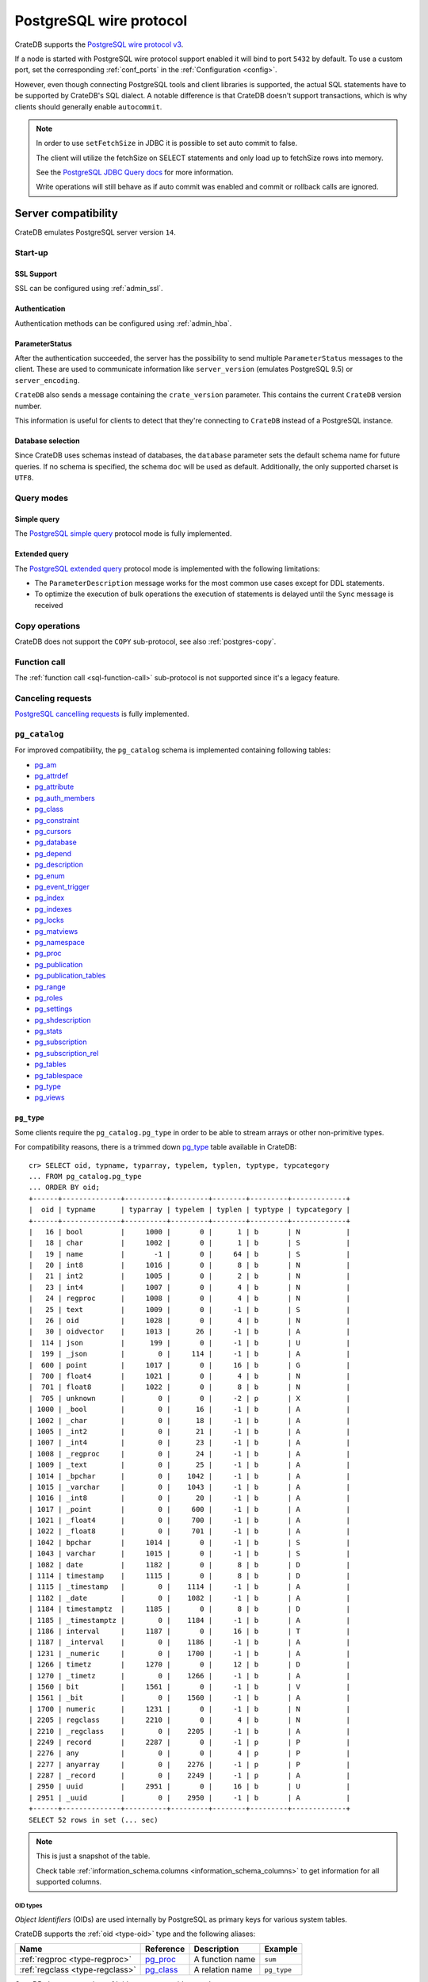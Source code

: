 .. _interface-postgresql:

========================
PostgreSQL wire protocol
========================

CrateDB supports the `PostgreSQL wire protocol v3`_.

If a node is started with PostgreSQL wire protocol support enabled it will bind
to port ``5432`` by default. To use a custom port, set the corresponding
:ref:`conf_ports` in the :ref:`Configuration <config>`.

However, even though connecting PostgreSQL tools and client libraries is
supported, the actual SQL statements have to be supported by CrateDB's SQL
dialect. A notable difference is that CrateDB doesn't support transactions,
which is why clients should generally enable ``autocommit``.

.. NOTE::

    In order to use ``setFetchSize`` in JDBC it is possible to set auto commit
    to false.

    The client will utilize the fetchSize on SELECT statements and only load up
    to fetchSize rows into memory.

    See the `PostgreSQL JDBC Query docs`_ for more information.

    Write operations will still behave as if auto commit was enabled and commit
    or rollback calls are ignored.


.. _postgres-server-compat:

Server compatibility
====================

CrateDB emulates PostgreSQL server version ``14``.


.. _postgres-start-up:

Start-up
--------


.. _postgres-ssl:

SSL Support
'''''''''''

SSL can be configured using :ref:`admin_ssl`.


.. _postgres-auth:

Authentication
''''''''''''''

Authentication methods can be configured using :ref:`admin_hba`.


.. _postgres-parameterstatus:

ParameterStatus
'''''''''''''''

After the authentication succeeded, the server has the possibility to send
multiple ``ParameterStatus`` messages to the client. These are used to
communicate information like ``server_version`` (emulates PostgreSQL 9.5) or
``server_encoding``.

``CrateDB`` also sends a message containing the ``crate_version`` parameter.
This contains the current ``CrateDB`` version number.

This information is useful for clients to detect that they're connecting to
``CrateDB`` instead of a PostgreSQL instance.


.. _postgres-db-selection:

Database selection
''''''''''''''''''

Since CrateDB uses schemas instead of databases, the ``database`` parameter
sets the default schema name for future queries. If no schema is specified, the
schema ``doc`` will be used as default. Additionally, the only supported
charset is ``UTF8``.


.. _postgres-query-modes:

Query modes
-----------


.. _postgres-query-modes-simple:

Simple query
''''''''''''

The `PostgreSQL simple query`_ protocol mode is fully implemented.


.. _postgres-query-modes-extended:

Extended query
''''''''''''''

The `PostgreSQL extended query`_ protocol mode is implemented with the
following limitations:

- The ``ParameterDescription`` message works for the most common use cases
  except for DDL statements.

- To optimize the execution of bulk operations the execution of statements is
  delayed until the ``Sync`` message is received


.. _postgres-copy-na:

Copy operations
---------------

CrateDB does not support the ``COPY`` sub-protocol, see also
:ref:`postgres-copy`.


.. _postgres-fn-call:

Function call
-------------

The :ref:`function call <sql-function-call>` sub-protocol is not supported
since it's a legacy feature.


.. _postgres-cancel-reqs:

Canceling requests
------------------

`PostgreSQL cancelling requests`_ is fully implemented.


.. _postgres-pg_catalog:

``pg_catalog``
--------------

For improved compatibility, the ``pg_catalog`` schema is implemented containing
following tables:

- `pg_am`_
- `pg_attrdef <pgsql_pg_attrdef_>`__
- `pg_attribute <pgsql_pg_attribute_>`__
- `pg_auth_members`_
- `pg_class <pgsql_pg_class_>`__
- `pg_constraint <pgsql_pg_constraint_>`__
- `pg_cursors <pgsql_pg_cursors_>`__
- `pg_database <pgsql_pg_database_>`__
- `pg_depend`_
- `pg_description`_
- `pg_enum`_
- `pg_event_trigger`_
- `pg_index <pgsql_pg_index_>`__
- `pg_indexes <pgsql_pg_indexes_>`__
- `pg_locks <pgsql_pg_locks_>`__
- `pg_matviews <pgsql_pg_matviews_>`__
- `pg_namespace <pgsql_pg_namespace_>`__
- `pg_proc <pgsql_pg_proc_>`__
- `pg_publication <pgsql_pg_publication_>`__
- `pg_publication_tables <pgsql_pg_publication_tables_>`__
- `pg_range`_
- `pg_roles`_
- `pg_settings <pgsql_pg_settings_>`__
- `pg_shdescription`_
- `pg_stats`_
- `pg_subscription <pgsql_pg_subscription_>`__
- `pg_subscription_rel <pgsql_pg_subscription_rel_>`__
- `pg_tables`_
- `pg_tablespace`_
- `pg_type`_
- `pg_views`_


.. _postgres-pg_type:

``pg_type``
'''''''''''

Some clients require the ``pg_catalog.pg_type`` in order to be able to stream
arrays or other non-primitive types.

For compatibility reasons, there is a trimmed down `pg_type <pgsql_pg_type_>`__
table available in CrateDB::

    cr> SELECT oid, typname, typarray, typelem, typlen, typtype, typcategory
    ... FROM pg_catalog.pg_type
    ... ORDER BY oid;
    +------+--------------+----------+---------+--------+---------+-------------+
    |  oid | typname      | typarray | typelem | typlen | typtype | typcategory |
    +------+--------------+----------+---------+--------+---------+-------------+
    |   16 | bool         |     1000 |       0 |      1 | b       | N           |
    |   18 | char         |     1002 |       0 |      1 | b       | S           |
    |   19 | name         |       -1 |       0 |     64 | b       | S           |
    |   20 | int8         |     1016 |       0 |      8 | b       | N           |
    |   21 | int2         |     1005 |       0 |      2 | b       | N           |
    |   23 | int4         |     1007 |       0 |      4 | b       | N           |
    |   24 | regproc      |     1008 |       0 |      4 | b       | N           |
    |   25 | text         |     1009 |       0 |     -1 | b       | S           |
    |   26 | oid          |     1028 |       0 |      4 | b       | N           |
    |   30 | oidvector    |     1013 |      26 |     -1 | b       | A           |
    |  114 | json         |      199 |       0 |     -1 | b       | U           |
    |  199 | _json        |        0 |     114 |     -1 | b       | A           |
    |  600 | point        |     1017 |       0 |     16 | b       | G           |
    |  700 | float4       |     1021 |       0 |      4 | b       | N           |
    |  701 | float8       |     1022 |       0 |      8 | b       | N           |
    |  705 | unknown      |        0 |       0 |     -2 | p       | X           |
    | 1000 | _bool        |        0 |      16 |     -1 | b       | A           |
    | 1002 | _char        |        0 |      18 |     -1 | b       | A           |
    | 1005 | _int2        |        0 |      21 |     -1 | b       | A           |
    | 1007 | _int4        |        0 |      23 |     -1 | b       | A           |
    | 1008 | _regproc     |        0 |      24 |     -1 | b       | A           |
    | 1009 | _text        |        0 |      25 |     -1 | b       | A           |
    | 1014 | _bpchar      |        0 |    1042 |     -1 | b       | A           |
    | 1015 | _varchar     |        0 |    1043 |     -1 | b       | A           |
    | 1016 | _int8        |        0 |      20 |     -1 | b       | A           |
    | 1017 | _point       |        0 |     600 |     -1 | b       | A           |
    | 1021 | _float4      |        0 |     700 |     -1 | b       | A           |
    | 1022 | _float8      |        0 |     701 |     -1 | b       | A           |
    | 1042 | bpchar       |     1014 |       0 |     -1 | b       | S           |
    | 1043 | varchar      |     1015 |       0 |     -1 | b       | S           |
    | 1082 | date         |     1182 |       0 |      8 | b       | D           |
    | 1114 | timestamp    |     1115 |       0 |      8 | b       | D           |
    | 1115 | _timestamp   |        0 |    1114 |     -1 | b       | A           |
    | 1182 | _date        |        0 |    1082 |     -1 | b       | A           |
    | 1184 | timestamptz  |     1185 |       0 |      8 | b       | D           |
    | 1185 | _timestamptz |        0 |    1184 |     -1 | b       | A           |
    | 1186 | interval     |     1187 |       0 |     16 | b       | T           |
    | 1187 | _interval    |        0 |    1186 |     -1 | b       | A           |
    | 1231 | _numeric     |        0 |    1700 |     -1 | b       | A           |
    | 1266 | timetz       |     1270 |       0 |     12 | b       | D           |
    | 1270 | _timetz      |        0 |    1266 |     -1 | b       | A           |
    | 1560 | bit          |     1561 |       0 |     -1 | b       | V           |
    | 1561 | _bit         |        0 |    1560 |     -1 | b       | A           |
    | 1700 | numeric      |     1231 |       0 |     -1 | b       | N           |
    | 2205 | regclass     |     2210 |       0 |      4 | b       | N           |
    | 2210 | _regclass    |        0 |    2205 |     -1 | b       | A           |
    | 2249 | record       |     2287 |       0 |     -1 | p       | P           |
    | 2276 | any          |        0 |       0 |      4 | p       | P           |
    | 2277 | anyarray     |        0 |    2276 |     -1 | p       | P           |
    | 2287 | _record      |        0 |    2249 |     -1 | p       | A           |
    | 2950 | uuid         |     2951 |       0 |     16 | b       | U           |
    | 2951 | _uuid        |        0 |    2950 |     -1 | b       | A           |
    +------+--------------+----------+---------+--------+---------+-------------+
    SELECT 52 rows in set (... sec)

.. NOTE::

   This is just a snapshot of the table.

   Check table :ref:`information_schema.columns <information_schema_columns>`
   to get information for all supported columns.


.. _postgres-pg_type-oid:

OID types
.........

*Object Identifiers* (OIDs) are used internally by PostgreSQL as primary keys
for various system tables.

CrateDB supports the :ref:`oid <type-oid>` type and the following aliases:

+-------------------+----------------------+-------------+-------------+
| Name              | Reference            | Description | Example     |
+===================+======================+=============+=============+
| :ref:`regproc     | `pg_proc             | A function  | ``sum``     |
| <type-regproc>`   | <pgsql_pg_proc_>`__  | name        |             |
+-------------------+----------------------+-------------+-------------+
| :ref:`regclass    | `pg_class            | A relation  | ``pg_type`` |
| <type-regclass>`  | <pgsql_pg_class_>`__ | name        |             |
+-------------------+----------------------+-------------+-------------+

CrateDB also supports the :ref:`oidvector <type-oidvector>` type.

.. NOTE::

    Casting a :ref:`string <data-types-character-data>` or an :ref:`integer
    <type-numeric>` to the ``regproc`` type does not result in a function
    lookup (as it does with PostgreSQL).

    Instead:

    .. rst-class:: open

    - Casting a string to the ``regproc`` type results in an object of the
      ``regproc`` type with a name equal to the string value and an ``oid``
      equal to an integer hash of the string.

    - Casting an integer to the ``regproc`` type results in an object of the
      ``regproc`` type with a name equal to the string representation of the
      integer and an ``oid`` equal to the integer value.

    Consult the :ref:`CrateDB data types reference
    <data-types-postgres-internal>` for more information about each OID type
    (including additional type casting behaviour).


.. _postgres-show-trans-isolation:

Show transaction isolation
--------------------------

For compatibility with JDBC the ``SHOW TRANSACTION ISOLATION LEVEL`` statement
is implemented::

    cr> show transaction isolation level;
    +-----------------------+
    | transaction_isolation |
    +-----------------------+
    | read uncommitted      |
    +-----------------------+
    SHOW 1 row in set (... sec)


.. _postgres-begin-start-comit:

``BEGIN``, ``START``, and ``COMMIT`` statements
-----------------------------------------------

For compatibility with clients that use the PostgresSQL wire protocol (e.g.,
the Golang lib/pq and pgx drivers), CrateDB will accept the :ref:`BEGIN
<ref-begin>`, :ref:`COMMIT <ref-commit>`, and :ref:`START TRANSACTION
<sql-start-transaction>` statements. For example::

    cr> BEGIN TRANSACTION ISOLATION LEVEL READ UNCOMMITTED,
    ...                   READ ONLY,
    ...                   NOT DEFERRABLE;
    BEGIN OK, 0 rows affected  (... sec)

    cr> COMMIT
    COMMIT OK, 0 rows affected  (... sec)

CrateDB will silently ignore the ``COMMIT``, ``BEGIN``, and ``START
TRANSACTION`` statements and all respective parameters.


.. _postgres-client-compat:

Client compatibility
====================


.. _postgres-client-jdbc:

JDBC
----

`pgjdbc`_ JDBC drivers version ``9.4.1209`` and above are compatible.


.. _postgres-client-jdbc-limit:

Limitations
'''''''''''

- Versions ``42.7.5``, ``42.7.6`` and ``42.7.7``` do not support some metadata
  methods when used with CrateDB version ``5.x``, e.g.::

      conn.getMetaData().getTables(...)

  These metadata calls only work with CrateDB ``6.0.0`` and later. If you rely
  on such metadata methods, and you use CrateDB ``5.x`` you should avoid those
  JDBC versions and use ``42.7.4`` instead.

- ``OBJECT`` and ``GEO_SHAPE`` columns can be streamed as ``JSON`` but require
  `pgjdbc`_ version ``9.4.1210`` or newer.

- Multidimensional arrays will be streamed as ``JSON`` encoded string to avoid
  a protocol limitation where all sub-arrays are required to have the same
  length.

- The behavior of ``PreparedStatement.executeBatch`` in error cases depends on
  in which stage an error occurs: A ``BatchUpdateException`` is thrown if no
  processing has been done yet, whereas single operations failing after the
  processing started are indicated by an ``EXECUTE_FAILED`` (-3) return value.

- Transaction limitations as described above.

- Having ``escape processing`` enabled could prevent the usage of :ref:`Object
  Literals <data-types-object-literals>` in case an object key's starting
  character clashes with a JDBC escape keyword (see also `JDBC escape syntax
  <https://docs.oracle.com/javadb/10.10.1.2/ref/rrefjdbc1020262.html>`_).
  Disabling ``escape processing`` will remedy this appropriately for `pgjdbc`_
  version >= ``9.4.1212``.


.. _postgres-client-jdbc-conn:

Connection failover and load balancing
''''''''''''''''''''''''''''''''''''''

Connection failover and load balancing is supported as described here:
`PostgreSQL JDBC connection failover`_.

.. NOTE::

   It is not recommended to use the **targetServerType** parameter since
   CrateDB has no concept of master-replica nodes.


.. _postgres-implementation:

Implementation differences
==========================

The PostgreSQL Wire Protocol makes it easy to use many PostgreSQL compatible
tools and libraries directly with CrateDB. However, many of these tools assume
that they are talking to PostgreSQL specifically, and thus rely on SQL
extensions and idioms that are unique to PostgreSQL. Because of this, some
tools or libraries may not work with other SQL databases such as CrateDB.

CrateDB's SQL query engine enables real-time search & aggregations for online
analytic processing (OLAP) and business intelligence (BI) with the benefit of
the ability to scale horizontally. The use-cases of CrateDB are different than
those of PostgreSQL, as CrateDB's specialized storage schema and query
execution engine addresses different needs (see :ref:`Clustering
<concept-clustering>`).

The features listed below cover the main differences in implementation and
dialect between CrateDB and PostgreSQL. A detailed comparison between CrateDB's
SQL dialect and standard SQL is outlined in :ref:`appendix-compatibility`.


.. _postgres-copy:

Copy operations
---------------

CrateDB does not support the distinct sub-protocol that is used to serve
``COPY`` operations and provides another implementation for transferring bulk
data using the :ref:`sql-copy-from` and :ref:`sql-copy-to` statements.


.. _postgres-types:

Data types
----------


.. _postgres-date-times:

Dates and times
'''''''''''''''

At the moment, CrateDB does not support ``TIME`` without a time zone.

Additionally, CrateDB does not support the ``INTERVAL`` input units
``MILLENNIUM``, ``CENTURY``, ``DECADE``, or ``MICROSECOND``.


.. _postgres-objects:

Objects
'''''''

The definition of structured values by using ``JSON`` types, *composite types*
or ``HSTORE`` are not supported. CrateDB alternatively allows the definition of
nested documents (of type :ref:`type-object`) that store fields containing any
CrateDB supported data type, including nested object types.


.. _postgres-arrays:

Arrays
''''''


.. _postgres-arrays-declare:

Declaration of arrays
.....................

While multidimensional arrays in PostgreSQL must have matching extends for each
dimension, CrateDB allows different length nested arrays as this example
shows::

    cr> select [[1,2,3],[1,2]] from sys.cluster;
    +---------------------+
    | [[1, 2, 3], [1, 2]] |
    +---------------------+
    | [[1, 2, 3], [1, 2]] |
    +---------------------+
    SELECT 1 row in set (... sec)



.. _postgres-type-casts:

Type casts
''''''''''

CrateDB accepts the :ref:`data-types-casting` syntax for conversion of one data
type to another.

.. SEEALSO::

    `PostgreSQL value expressions`_

    :ref:`CrateDB value expressions <sql-value-expressions>`


.. _postgres-search:

Text search functions and operators
-----------------------------------

The :ref:`functions <gloss-function>` and :ref:`operators <gloss-operator>`
provided by PostgreSQL for :ref:`full-text search <sql_dql_fulltext_search>`
(see `PostgreSQL fulltext Search`_) are not compatible with those provided by
CrateDB.

If you are missing features, functions or dialect improvements and have a great
use case for it, let us know on `GitHub`_. We're always improving and extending
CrateDB and we love to hear feedback.



.. _GitHub: https://github.com/crate/crate
.. _pg_am: https://www.postgresql.org/docs/14/catalog-pg-am.html
.. _pg_description: https://www.postgresql.org/docs/14/catalog-pg-description.html
.. _pg_enum: https://www.postgresql.org/docs/14/catalog-pg-enum.html
.. _pg_range: https://www.postgresql.org/docs/14/catalog-pg-range.html
.. _pg_roles: https://www.postgresql.org/docs/14/view-pg-roles.html
.. _pg_auth_members: https://www.postgresql.org/docs/17/catalog-pg-auth-members.html
.. _pg_tables: https://www.postgresql.org/docs/14/view-pg-tables.html
.. _pg_tablespace: https://www.postgresql.org/docs/14/catalog-pg-tablespace.html
.. _pg_views: https://www.postgresql.org/docs/14/view-pg-views.html
.. _pg_shdescription: https://www.postgresql.org/docs/14/catalog-pg-shdescription.html
.. _pg_stats: https://www.postgresql.org/docs/14/view-pg-stats.html
.. _pg_event_trigger: https://www.postgresql.org/docs/current/catalog-pg-event-trigger.html
.. _pg_depend: https://www.postgresql.org/docs/current/catalog-pg-depend.html
.. _pgjdbc: https://github.com/pgjdbc/pgjdbc
.. _pgsql_pg_attrdef: https://www.postgresql.org/docs/14/catalog-pg-attrdef.html
.. _pgsql_pg_attribute: https://www.postgresql.org/docs/14/catalog-pg-attribute.html
.. _pgsql_pg_class: https://www.postgresql.org/docs/14/catalog-pg-class.html
.. _pgsql_pg_constraint: https://www.postgresql.org/docs/14/catalog-pg-constraint.html
.. _pgsql_pg_cursors: https://www.postgresql.org/docs/15/view-pg-cursors.html
.. _pgsql_pg_database: https://www.postgresql.org/docs/14/catalog-pg-database.html
.. _pgsql_pg_index: https://www.postgresql.org/docs/14/catalog-pg-index.html
.. _pgsql_pg_indexes: https://www.postgresql.org/docs/14/view-pg-indexes.html
.. _pgsql_pg_locks: https://www.postgresql.org/docs/14/view-pg-locks.html
.. _pgsql_pg_matviews: https://www.postgresql.org/docs/current/view-pg-matviews.html
.. _pgsql_pg_namespace: https://www.postgresql.org/docs/14/catalog-pg-namespace.html
.. _pgsql_pg_proc: https://www.postgresql.org/docs/14/catalog-pg-proc.html
.. _pgsql_pg_publication: https://www.postgresql.org/docs/14/catalog-pg-publication.html
.. _pgsql_pg_publication_tables: https://www.postgresql.org/docs/14/view-pg-publication-tables.html
.. _pgsql_pg_subscription: https://www.postgresql.org/docs/14/catalog-pg-subscription.html
.. _pgsql_pg_subscription_rel: https://www.postgresql.org/docs/14/catalog-pg-subscription-rel.html
.. _pgsql_pg_settings: https://www.postgresql.org/docs/14/view-pg-settings.html
.. _pgsql_pg_type: https://www.postgresql.org/docs/14/catalog-pg-type.html
.. _PostgreSQL Arrays: https://www.postgresql.org/docs/14/static/arrays.html
.. _PostgreSQL extended query: https://www.postgresql.org/docs/14/protocol-flow.html
.. _PostgreSQL Fulltext Search: https://www.postgresql.org/docs/14/functions-textsearch.html
.. _PostgreSQL JDBC connection failover: https://jdbc.postgresql.org/documentation/use/#connection-fail-over
.. _PostgreSQL JDBC Query docs: https://jdbc.postgresql.org/documentation/query
.. _PostgreSQL simple query: https://www.postgresql.org/docs/14/protocol-flow.html
.. _PostgreSQL value expressions: https://www.postgresql.org/docs/14/sql-expressions.html
.. _PostgreSQL wire protocol v3: https://www.postgresql.org/docs/14/protocol.html
.. _PostgreSQL cancelling requests: https://www.postgresql.org/docs/14/protocol-flow.html#id-1.10.5.7.10
